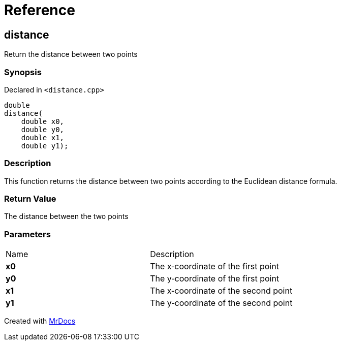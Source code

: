 = Reference
:mrdocs:

[#distance]
== distance

Return the distance between two points

=== Synopsis

Declared in `&lt;distance&period;cpp&gt;`

[source,cpp,subs="verbatim,replacements,macros,-callouts"]
----
double
distance(
    double x0,
    double y0,
    double x1,
    double y1);
----

=== Description

This function returns the distance between two points according to the Euclidean distance formula&period;

=== Return Value

The distance between the two points

=== Parameters

[cols=2]
|===
| Name
| Description
| *x0*
| The x&hyphen;coordinate of the first point
| *y0*
| The y&hyphen;coordinate of the first point
| *x1*
| The x&hyphen;coordinate of the second point
| *y1*
| The y&hyphen;coordinate of the second point
|===


[.small]#Created with https://www.mrdocs.com[MrDocs]#
